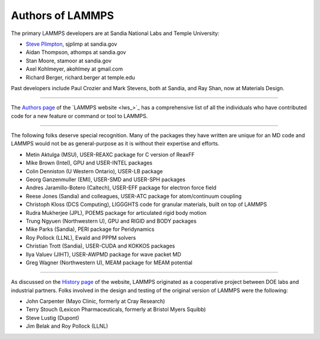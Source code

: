 Authors of LAMMPS
=================

The primary LAMMPS developers are at Sandia National Labs and Temple
University:

* `Steve Plimpton <sjp_>`_, sjplimp at sandia.gov
* Aidan Thompson, athomps at sandia.gov
* Stan Moore, stamoor at sandia.gov
* Axel Kohlmeyer, akohlmey at gmail.com
* Richard Berger, richard.berger at temple.edu

.. _sjp: http://www.cs.sandia.gov/~sjplimp



Past developers include Paul Crozier and Mark Stevens, both at Sandia,
and Ray Shan, now at Materials Design.


----------


The `Authors page <http://lammps.sandia.gov/authors.html>`_ of the
`LAMMPS website <lws_>`_ has a comprehensive list of all the individuals
who have contributed code for a new feature or command or tool to
LAMMPS.


----------


The following folks deserve special recognition.  Many of the packages
they have written are unique for an MD code and LAMMPS would not be as
general-purpose as it is without their expertise and efforts.

* Metin Aktulga (MSU), USER-REAXC package for C version of ReaxFF
* Mike Brown (Intel), GPU and USER-INTEL packages
* Colin Denniston (U Western Ontario), USER-LB package
* Georg Ganzenmuller (EMI), USER-SMD and USER-SPH packages
* Andres Jaramillo-Botero (Caltech), USER-EFF package for electron force field
* Reese Jones (Sandia) and colleagues, USER-ATC package for atom/continuum coupling
* Christoph Kloss (DCS Computing), LIGGGHTS code for granular materials, built on top of LAMMPS
* Rudra Mukherjee (JPL), POEMS package for articulated rigid body motion
* Trung Ngyuen (Northwestern U), GPU and RIGID and BODY packages
* Mike Parks (Sandia), PERI package for Peridynamics
* Roy Pollock (LLNL), Ewald and PPPM solvers
* Christian Trott (Sandia), USER-CUDA and KOKKOS packages
* Ilya Valuev (JIHT), USER-AWPMD package for wave packet MD
* Greg Wagner (Northwestern U), MEAM package for MEAM potential


----------


As discussed on the `History page <http://lammps.sandia.gov/history.html>`_ of the website, LAMMPS
originated as a cooperative project between DOE labs and industrial
partners.  Folks involved in the design and testing of the original
version of LAMMPS were the following:

* John Carpenter (Mayo Clinic, formerly at Cray Research)
* Terry Stouch (Lexicon Pharmaceuticals, formerly at Bristol Myers Squibb)
* Steve Lustig (Dupont)
* Jim Belak and Roy Pollock (LLNL)
